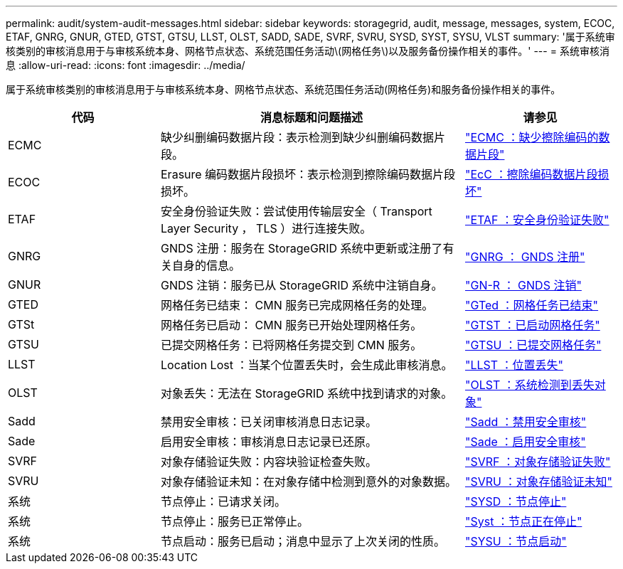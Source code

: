 ---
permalink: audit/system-audit-messages.html 
sidebar: sidebar 
keywords: storagegrid, audit, message, messages, system, ECOC, ETAF, GNRG, GNUR, GTED, GTST, GTSU, LLST, OLST, SADD, SADE, SVRF, SVRU, SYSD, SYST, SYSU, VLST 
summary: '属于系统审核类别的审核消息用于与审核系统本身、网格节点状态、系统范围任务活动\(网格任务\)以及服务备份操作相关的事件。' 
---
= 系统审核消息
:allow-uri-read: 
:icons: font
:imagesdir: ../media/


[role="lead"]
属于系统审核类别的审核消息用于与审核系统本身、网格节点状态、系统范围任务活动(网格任务)和服务备份操作相关的事件。

[cols="1a,2a,1a"]
|===
| 代码 | 消息标题和问题描述 | 请参见 


 a| 
ECMC
 a| 
缺少纠删编码数据片段：表示检测到缺少纠删编码数据片段。
 a| 
link:ecmc-missing-erasure-coded-data-fragment.html["ECMC ：缺少擦除编码的数据片段"]



 a| 
ECOC
 a| 
Erasure 编码数据片段损坏：表示检测到擦除编码数据片段损坏。
 a| 
link:ecoc-corrupt-erasure-coded-data-fragment.html["EcC ：擦除编码数据片段损坏"]



 a| 
ETAF
 a| 
安全身份验证失败：尝试使用传输层安全（ Transport Layer Security ， TLS ）进行连接失败。
 a| 
link:etaf-security-authentication-failed.html["ETAF ：安全身份验证失败"]



 a| 
GNRG
 a| 
GNDS 注册：服务在 StorageGRID 系统中更新或注册了有关自身的信息。
 a| 
link:gnrg-gnds-registration.html["GNRG ： GNDS 注册"]



 a| 
GNUR
 a| 
GNDS 注销：服务已从 StorageGRID 系统中注销自身。
 a| 
link:gnur-gnds-unregistration.html["GN-R ： GNDS 注销"]



 a| 
GTED
 a| 
网格任务已结束： CMN 服务已完成网格任务的处理。
 a| 
link:gted-grid-task-ended.html["GTed ：网格任务已结束"]



 a| 
GTSt
 a| 
网格任务已启动： CMN 服务已开始处理网格任务。
 a| 
link:gtst-grid-task-started.html["GTST ：已启动网格任务"]



 a| 
GTSU
 a| 
已提交网格任务：已将网格任务提交到 CMN 服务。
 a| 
link:gtsu-grid-task-submitted.html["GTSU ：已提交网格任务"]



 a| 
LLST
 a| 
Location Lost ：当某个位置丢失时，会生成此审核消息。
 a| 
link:llst-location-lost.html["LLST ：位置丢失"]



 a| 
OLST
 a| 
对象丢失：无法在 StorageGRID 系统中找到请求的对象。
 a| 
link:olst-system-detected-lost-object.html["OLST ：系统检测到丢失对象"]



 a| 
Sadd
 a| 
禁用安全审核：已关闭审核消息日志记录。
 a| 
link:sadd-security-audit-disable.html["Sadd ：禁用安全审核"]



 a| 
Sade
 a| 
启用安全审核：审核消息日志记录已还原。
 a| 
link:sade-security-audit-enable.html["Sade ：启用安全审核"]



 a| 
SVRF
 a| 
对象存储验证失败：内容块验证检查失败。
 a| 
link:svrf-object-store-verify-fail.html["SVRF ：对象存储验证失败"]



 a| 
SVRU
 a| 
对象存储验证未知：在对象存储中检测到意外的对象数据。
 a| 
link:svru-object-store-verify-unknown.html["SVRU ：对象存储验证未知"]



 a| 
系统
 a| 
节点停止：已请求关闭。
 a| 
link:sysd-node-stop.html["SYSD ：节点停止"]



 a| 
系统
 a| 
节点停止：服务已正常停止。
 a| 
link:syst-node-stopping.html["Syst ：节点正在停止"]



 a| 
系统
 a| 
节点启动：服务已启动；消息中显示了上次关闭的性质。
 a| 
link:sysu-node-start.html["SYSU ：节点启动"]

|===